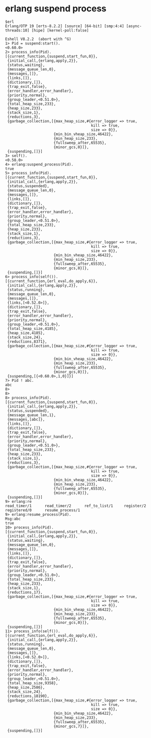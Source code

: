 * erlang suspend process
:PROPERTIES:
:CUSTOM_ID: erlang-suspend-process
:END:
#+begin_example
$erl
Erlang/OTP 19 [erts-8.2.2] [source] [64-bit] [smp:4:4] [async-threads:10] [hipe] [kernel-poll:false]

Eshell V8.2.2  (abort with ^G)
1> Pid = suspend:start().
<0.60.0>
2> process_info(Pid).
[{current_function,{suspend,start_fun,0}},
 {initial_call,{erlang,apply,2}},
 {status,waiting},
 {message_queue_len,0},
 {messages,[]},
 {links,[]},
 {dictionary,[]},
 {trap_exit,false},
 {error_handler,error_handler},
 {priority,normal},
 {group_leader,<0.51.0>},
 {total_heap_size,233},
 {heap_size,233},
 {stack_size,1},
 {reductions,3},
 {garbage_collection,[{max_heap_size,#{error_logger => true,
                                       kill => true,
                                       size => 0}},
                      {min_bin_vheap_size,46422},
                      {min_heap_size,233},
                      {fullsweep_after,65535},
                      {minor_gcs,0}]},
 {suspending,[]}]
3> self().
<0.58.0>
4> erlang:suspend_process(Pid).
true
5> process_info(Pid).
[{current_function,{suspend,start_fun,0}},
 {initial_call,{erlang,apply,2}},
 {status,suspended},
 {message_queue_len,0},
 {messages,[]},
 {links,[]},
 {dictionary,[]},
 {trap_exit,false},
 {error_handler,error_handler},
 {priority,normal},
 {group_leader,<0.51.0>},
 {total_heap_size,233},
 {heap_size,233},
 {stack_size,1},
 {reductions,3},
 {garbage_collection,[{max_heap_size,#{error_logger => true,
                                       kill => true,
                                       size => 0}},
                      {min_bin_vheap_size,46422},
                      {min_heap_size,233},
                      {fullsweep_after,65535},
                      {minor_gcs,0}]},
 {suspending,[]}]
6> process_info(self()).
[{current_function,{erl_eval,do_apply,6}},
 {initial_call,{erlang,apply,2}},
 {status,running},
 {message_queue_len,0},
 {messages,[]},
 {links,[<0.52.0>]},
 {dictionary,[]},
 {trap_exit,false},
 {error_handler,error_handler},
 {priority,normal},
 {group_leader,<0.51.0>},
 {total_heap_size,4185},
 {heap_size,4185},
 {stack_size,24},
 {reductions,8371},
 {garbage_collection,[{max_heap_size,#{error_logger => true,
                                       kill => true,
                                       size => 0}},
                      {min_bin_vheap_size,46422},
                      {min_heap_size,233},
                      {fullsweep_after,65535},
                      {minor_gcs,0}]},
 {suspending,[{<0.60.0>,1,0}]}]
7> Pid ! abc.
abc
8>
8>
8> process_info(Pid).
[{current_function,{suspend,start_fun,0}},
 {initial_call,{erlang,apply,2}},
 {status,suspended},
 {message_queue_len,1},
 {messages,[abc]},
 {links,[]},
 {dictionary,[]},
 {trap_exit,false},
 {error_handler,error_handler},
 {priority,normal},
 {group_leader,<0.51.0>},
 {total_heap_size,233},
 {heap_size,233},
 {stack_size,1},
 {reductions,3},
 {garbage_collection,[{max_heap_size,#{error_logger => true,
                                       kill => true,
                                       size => 0}},
                      {min_bin_vheap_size,46422},
                      {min_heap_size,233},
                      {fullsweep_after,65535},
                      {minor_gcs,0}]},
 {suspending,[]}]
9> erlang:re
read_timer/1      read_timer/2      ref_to_list/1     register/2
registered/0      resume_process/1
9> erlang:resume_process(Pid).
Msg:abc
true
10> process_info(Pid).
[{current_function,{suspend,start_fun,0}},
 {initial_call,{erlang,apply,2}},
 {status,waiting},
 {message_queue_len,0},
 {messages,[]},
 {links,[]},
 {dictionary,[]},
 {trap_exit,false},
 {error_handler,error_handler},
 {priority,normal},
 {group_leader,<0.51.0>},
 {total_heap_size,233},
 {heap_size,233},
 {stack_size,1},
 {reductions,17},
 {garbage_collection,[{max_heap_size,#{error_logger => true,
                                       kill => true,
                                       size => 0}},
                      {min_bin_vheap_size,46422},
                      {min_heap_size,233},
                      {fullsweep_after,65535},
                      {minor_gcs,0}]},
 {suspending,[]}]
11> process_info(self()).
[{current_function,{erl_eval,do_apply,6}},
 {initial_call,{erlang,apply,2}},
 {status,running},
 {message_queue_len,0},
 {messages,[]},
 {links,[<0.52.0>]},
 {dictionary,[]},
 {trap_exit,false},
 {error_handler,error_handler},
 {priority,normal},
 {group_leader,<0.51.0>},
 {total_heap_size,9358},
 {heap_size,2586},
 {stack_size,24},
 {reductions,18190},
 {garbage_collection,[{max_heap_size,#{error_logger => true,
                                       kill => true,
                                       size => 0}},
                      {min_bin_vheap_size,46422},
                      {min_heap_size,233},
                      {fullsweep_after,65535},
                      {minor_gcs,7}]},
 {suspending,[]}]
#+end_example
